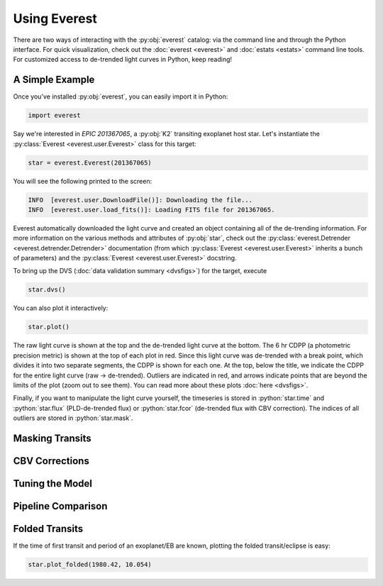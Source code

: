 Using Everest
-------------

.. role:: python(code)
   :language: python

There are two ways of interacting with the :py:obj:`everest` catalog: via the command line and 
through the Python interface. For quick visualization, check out the :doc:`everest <everest>` and
:doc:`estats <estats>` command line tools.
For customized access to de-trended light curves in Python, keep reading!

A Simple Example
================

Once you've installed :py:obj:`everest`, you can easily import it in Python:

.. code-block :: python
   
   import everest

Say we're interested in `EPIC 201367065`, a :py:obj:`K2` transiting exoplanet host star.
Let's instantiate the :py:class:`Everest <everest.user.Everest>` class for this target:

.. code-block :: python
   
   star = everest.Everest(201367065)

You will see the following printed to the screen:

.. code-block :: bash
  
   INFO  [everest.user.DownloadFile()]: Downloading the file...
   INFO  [everest.user.load_fits()]: Loading FITS file for 201367065.

Everest automatically downloaded the light curve and created an object containing all of
the de-trending information. For more information on the various methods and attributes 
of :py:obj:`star`, check out the 
:py:class:`everest.Detrender <everest.detrender.Detrender>` documentation (from which 
:py:class:`Everest <everest.user.Everest>` inherits a bunch of parameters) and the
:py:class:`Everest <everest.user.Everest>` docstring.

To bring up the DVS (:doc:`data validation summary <dvsfigs>`) for the target, execute

.. code-block :: python
   
   star.dvs()

You can also plot it interactively:

.. code-block :: python
  
   star.plot()

.. figure:: everest_plot.jpeg
   :width: 600px
   :align: center
   :figclass: align-center

The raw light curve is shown at the top and the de-trended light curve at the bottom.
The 6 hr CDPP (a photometric precision metric) is shown at the top of each plot in
red. Since this light curve was de-trended with a break point, which divides it into
two separate segments, the CDPP is shown for each one. At the top, below the title,
we indicate the CDPP for the entire light curve (raw → de-trended). Outliers are 
indicated in red, and arrows indicate points that are beyond the limits of the plot
(zoom out to see them). You can read more about these plots :doc:`here <dvsfigs>`.

Finally, if you want to manipulate the light curve yourself, the timeseries is stored
in :python:`star.time` and :python:`star.flux` (PLD-de-trended flux) or :python:`star.fcor` (de-trended
flux with CBV correction). The indices of all outliers are stored in :python:`star.mask`.

Masking Transits
================

CBV Corrections
===============

Tuning the Model
================

Pipeline Comparison
===================

Folded Transits
===============

If the time of first transit and period of an exoplanet/EB are known, plotting the
folded transit/eclipse is easy:

.. code-block :: python
  
   star.plot_folded(1980.42, 10.054)

.. figure:: everest_folded.jpeg
   :width: 400px
   :align: center
   :figclass: align-center